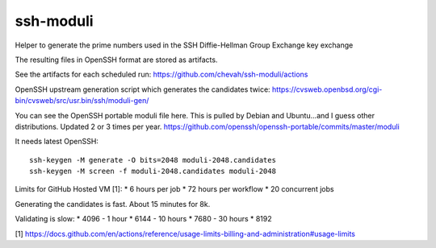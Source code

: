 ssh-moduli
==========

Helper to generate the prime numbers used in the SSH Diffie-Hellman Group Exchange key exchange

The resulting files in OpenSSH format are stored as artifacts.

See the artifacts for each scheduled run:
https://github.com/chevah/ssh-moduli/actions

OpenSSH upstream generation script which generates the candidates twice:
https://cvsweb.openbsd.org/cgi-bin/cvsweb/src/usr.bin/ssh/moduli-gen/

You can see the OpenSSH portable moduli file here.
This is pulled by Debian and Ubuntu...and I guess other distributions.
Updated 2 or 3 times per year.
https://github.com/openssh/openssh-portable/commits/master/moduli

It needs latest OpenSSH::

    ssh-keygen -M generate -O bits=2048 moduli-2048.candidates
    ssh-keygen -M screen -f moduli-2048.candidates moduli-2048


Limits for GitHub Hosted VM [1]:
* 6 hours per job
* 72 hours per workflow
* 20 concurrent jobs

Generating the candidates is fast. About 15 minutes for 8k.

Validating is slow:
* 4096 - 1 hour
* 6144 - 10 hours
* 7680 - 30 hours
* 8192


[1] https://docs.github.com/en/actions/reference/usage-limits-billing-and-administration#usage-limits
